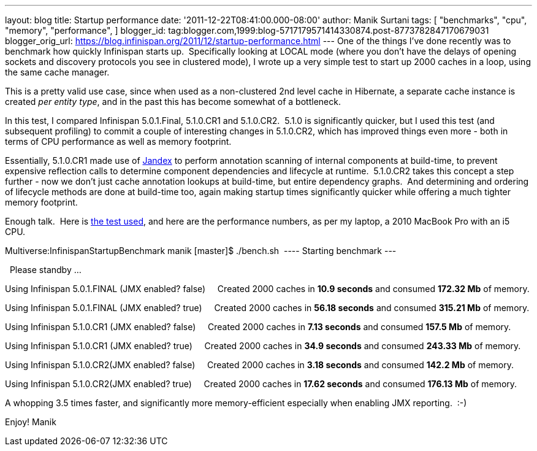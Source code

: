 ---
layout: blog
title: Startup performance
date: '2011-12-22T08:41:00.000-08:00'
author: Manik Surtani
tags: [ "benchmarks",
"cpu",
"memory",
"performance",
]
blogger_id: tag:blogger.com,1999:blog-5717179571414330874.post-8773782847170679031
blogger_orig_url: https://blog.infinispan.org/2011/12/startup-performance.html
---
One of the things I've done recently was to benchmark how quickly
Infinispan starts up.  Specifically looking at LOCAL mode (where you
don't have the delays of opening sockets and discovery protocols you see
in clustered mode), I wrote up a very simple test to start up 2000
caches in a loop, using the same cache manager.

This is a pretty valid use case, since when used as a non-clustered 2nd
level cache in Hibernate, a separate cache instance is created _per
entity type_, and in the past this has become somewhat of a
bottleneck.

In this test, I compared Infinispan 5.0.1.Final, 5.1.0.CR1 and
5.1.0.CR2.  5.1.0 is significantly quicker, but I used this test (and
subsequent profiling) to commit a couple of interesting changes in
5.1.0.CR2, which has improved things even more - both in terms of CPU
performance as well as memory footprint.

Essentially, 5.1.0.CR1 made use of
https://github.com/jbossas/jandex[Jandex] to perform annotation scanning
of internal components at build-time, to prevent expensive reflection
calls to determine component dependencies and lifecycle at runtime.
 5.1.0.CR2 takes this concept a step further - now we don't just cache
annotation lookups at build-time, but entire dependency graphs.  And
determining and ordering of lifecycle methods are done at build-time
too, again making startup times significantly quicker while offering a
much tighter memory footprint.

Enough talk.  Here is
https://github.com/maniksurtani/InfinispanStartupBenchmark[the test
used], and here are the performance numbers, as per my laptop, a 2010
MacBook Pro with an i5 CPU.


Multiverse:InfinispanStartupBenchmark manik [master]$ ./bench.sh 
---- Starting benchmark ---


  Please standby ... 


Using Infinispan 5.0.1.FINAL (JMX enabled? false) 
   Created 2000 caches in *10.9 seconds* and consumed *172.32 Mb* of
memory.


Using Infinispan 5.0.1.FINAL (JMX enabled? true) 
   Created 2000 caches in *56.18 seconds* and consumed *315.21 Mb* of
memory.


Using Infinispan 5.1.0.CR1 (JMX enabled? false) 
   Created 2000 caches in *7.13 seconds* and consumed *157.5 Mb* of
memory.


Using Infinispan 5.1.0.CR1 (JMX enabled? true) 
   Created 2000 caches in *34.9 seconds* and consumed *243.33 Mb* of
memory.


Using Infinispan 5.1.0.CR2(JMX enabled? false) 
   Created 2000 caches in *3.18 seconds* and consumed *142.2 Mb* of
memory.


Using Infinispan 5.1.0.CR2(JMX enabled? true) 
   Created 2000 caches in *17.62 seconds* and consumed *176.13 Mb* of
memory.


A whopping 3.5 times faster, and significantly more memory-efficient
especially when enabling JMX reporting.  :-)


Enjoy!
Manik

